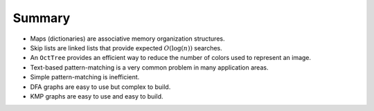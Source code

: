 Summary
=======

-  Maps (dictionaries) are associative memory organization structures.

-  Skip lists are linked lists that provide expected :math:`O(\log(n))`
   searches.

-  An ``OctTree`` provides an efficient way to reduce the number of
   colors used to represent an image.

-  Text-based pattern-matching is a very common problem in many
   application areas.

-  Simple pattern-matching is inefficient.

-  DFA graphs are easy to use but complex to build.

-  KMP graphs are easy to use and easy to build.
